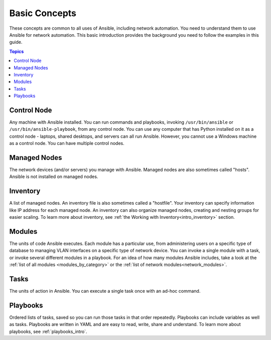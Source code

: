 ***************************************
Basic Concepts
***************************************

These concepts are common to all uses of Ansible, including network automation. You need to understand them to use Ansible for network automation. This basic introduction provides the background you need to follow the examples in this guide.

.. contents:: Topics

Control Node
================================================================================

Any machine with Ansible installed. You can run commands and playbooks, invoking ``/usr/bin/ansible`` or ``/usr/bin/ansible-playbook``, from any control node. You can use any computer that has Python installed on it as a control node - laptops, shared desktops, and servers can all run Ansible. However, you cannot use a Windows machine as a control node. You can have multiple control nodes.

Managed Nodes
================================================================================

The network devices (and/or servers) you manage with Ansible. Managed nodes are also sometimes called "hosts". Ansible is not installed on managed nodes.

Inventory
================================================================================

A list of managed nodes. An inventory file is also sometimes called a "hostfile". Your inventory can specify information like IP address for each managed node. An inventory can also organize managed nodes, creating and nesting groups for easier scaling. To learn more about inventory, see :ref:`the Working with Inventory<intro_inventory>` section.

Modules
================================================================================

The units of code Ansible executes. Each module has a particular use, from administering users on a specific type of database to managing VLAN interfaces on a specific type of network device. You can invoke a single module with a task, or invoke several different modules in a playbook. For an idea of how many modules Ansible includes, take a look at the :ref:`list of all modules <modules_by_category>` or the :ref:`list of network modules<network_modules>`.

Tasks
================================================================================

The units of action in Ansible. You can execute a single task once with an ad-hoc command.

Playbooks
================================================================================

Ordered lists of tasks, saved so you can run those tasks in that order repeatedly. Playbooks can include variables as well as tasks. Playbooks are written in YAML and are easy to read, write, share and understand. To learn more about playbooks, see :ref:`playbooks_intro`.

